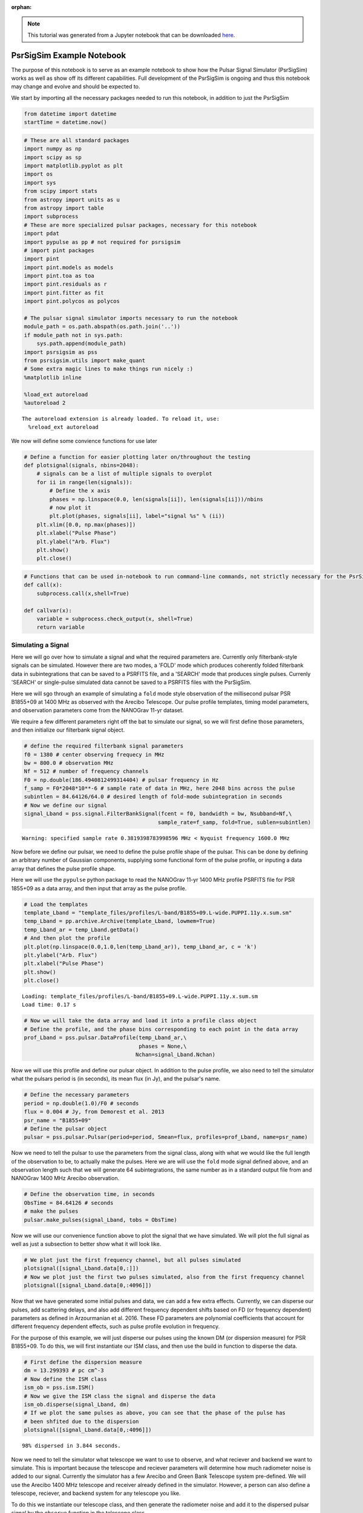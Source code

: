 :orphan:

.. note:: This tutorial was generated from a Jupyter notebook that can be
          downloaded `here <_static/notebooks/full_pipeline_tutorial.ipynb>`_.

.. _full_pipeline_tutorial:

PsrSigSim Example Notebook
==========================

The purpose of this notebook is to serve as an example notebook to show
how the Pulsar Signal Simulator (PsrSigSim) works as well as show off
its different capabilities. Full development of the PsrSigSim is ongoing
and thus this notebook may change and evolve and should be expected to.

We start by importing all the necessary packages needed to run this
notebook, in addition to just the PsrSigSim

.. code:: python

    from datetime import datetime
    startTime = datetime.now()

.. code:: python

    # These are all standard packages
    import numpy as np
    import scipy as sp
    import matplotlib.pyplot as plt
    import os
    import sys
    from scipy import stats
    from astropy import units as u
    from astropy import table
    import subprocess
    # These are more specialized pulsar packages, necessary for this notebook
    import pdat
    import pypulse as pp # not required for psrsigsim
    # import pint packages
    import pint
    import pint.models as models
    import pint.toa as toa
    import pint.residuals as r
    import pint.fitter as fit
    import pint.polycos as polycos

    # The pulsar signal simulator imports necessary to run the notebook
    module_path = os.path.abspath(os.path.join('..'))
    if module_path not in sys.path:
        sys.path.append(module_path)
    import psrsigsim as pss
    from psrsigsim.utils import make_quant
    # Some extra magic lines to make things run nicely :)
    %matplotlib inline

    %load_ext autoreload
    %autoreload 2


.. parsed-literal::

    The autoreload extension is already loaded. To reload it, use:
      %reload_ext autoreload


We now will define some convience functions for use later

.. code:: python

    # Define a function for easier plotting later on/throughout the testing
    def plotsignal(signals, nbins=2048):
        # signals can be a list of multiple signals to overplot
        for ii in range(len(signals)):
            # Define the x axis
            phases = np.linspace(0.0, len(signals[ii]), len(signals[ii]))/nbins
            # now plot it
            plt.plot(phases, signals[ii], label="signal %s" % (ii))
        plt.xlim([0.0, np.max(phases)])
        plt.xlabel("Pulse Phase")
        plt.ylabel("Arb. Flux")
        plt.show()
        plt.close()

.. code:: python

    # Functions that can be used in-notebook to run command-line commands, not strictly necessary for the PsrSigSim
    def call(x):
        subprocess.call(x,shell=True)

    def callvar(x):
        variable = subprocess.check_output(x, shell=True)
        return variable

Simulating a Signal
-------------------

Here we will go over how to simulate a signal and what the required
parameters are. Currently only filterbank-style signals can be
simulated. However there are two modes, a 'FOLD' mode which produces
coherently folded filterbank data in subintegrations that can be saved
to a PSRFITS file, and a 'SEARCH' mode that produces single pulses.
Currenly 'SEARCH' or single-pulse simulated data cannot be saved to a
PSRFITS files with the PsrSigSim.

Here we will sgo through an example of simulating a ``fold`` mode style
observation of the millisecond pulsar PSR B1855+09 at 1400 MHz as
observed with the Arecibo Telescope. Our pulse profile templates, timing
model parameters, and observation parameters come from the NANOGrav
11-yr dataset.

We require a few different parameters right off the bat to simulate our
signal, so we will first define those parameters, and then initialize
our filterbank signal object.

.. code:: python

    # define the required filterbank signal parameters
    f0 = 1380 # center observing frequecy in MHz
    bw = 800.0 # observation MHz
    Nf = 512 # number of frequency channels
    F0 = np.double(186.4940812499314404) # pulsar frequency in Hz
    f_samp = F0*2048*10**-6 # sample rate of data in MHz, here 2048 bins across the pulse
    subintlen = 84.64126/64.0 # desired length of fold-mode subintegration in seconds
    # Now we define our signal
    signal_Lband = pss.signal.FilterBankSignal(fcent = f0, bandwidth = bw, Nsubband=Nf,\
                                              sample_rate=f_samp, fold=True, sublen=subintlen)


.. parsed-literal::

    Warning: specified sample rate 0.3819398783998596 MHz < Nyquist frequency 1600.0 MHz


Now before we define our pulsar, we need to define the pulse profile
shape of the pulsar. This can be done by defining an arbitrary number of
Gaussian components, supplying some functional form of the pulse
profile, or inputing a data array that defines the pulse profile shape.

Here we will use the ``pypulse`` python package to read the NANOGrav
11-yr 1400 MHz profile PSRFITS file for PSR 1855+09 as a data array, and
then input that array as the pulse profile.

.. code:: python

    # Load the templates
    template_Lband = "template_files/profiles/L-band/B1855+09.L-wide.PUPPI.11y.x.sum.sm"
    temp_Lband = pp.archive.Archive(template_Lband, lowmem=True)
    temp_Lband_ar = temp_Lband.getData()
    # And then plot the profile
    plt.plot(np.linspace(0.0,1.0,len(temp_Lband_ar)), temp_Lband_ar, c = 'k')
    plt.ylabel("Arb. Flux")
    plt.xlabel("Pulse Phase")
    plt.show()
    plt.close()


.. parsed-literal::

    Loading: template_files/profiles/L-band/B1855+09.L-wide.PUPPI.11y.x.sum.sm
    Load time: 0.17 s



.. image:: full_pipeline_tutorial_files/full_pipeline_tutorial_10_1.png


.. code:: python

    # Now we will take the data array and load it into a profile class object
    # Define the profile, and the phase bins corresponding to each point in the data array
    prof_Lband = pss.pulsar.DataProfile(temp_Lband_ar,\
                                        phases = None,\
                                       Nchan=signal_Lband.Nchan)

Now we will use this profile and define our pulsar object. In addition
to the pulse profile, we also need to tell the simulator what the
pulsars period is (in seconds), its mean flux (in Jy), and the pulsar's
name.

.. code:: python

    # Define the necessary parameters
    period = np.double(1.0)/F0 # seconds
    flux = 0.004 # Jy, from Demorest et al. 2013
    psr_name = "B1855+09"
    # Define the pulsar object
    pulsar = pss.pulsar.Pulsar(period=period, Smean=flux, profiles=prof_Lband, name=psr_name)

Now we need to tell the pulsar to use the parameters from the signal
class, along with what we would like the full length of the observation
to be, to actually make the pulses. Here we are will use the ``fold``
mode signal defined above, and an observation length such that we will
generate 64 subintegrations, the same number as in a standard output
file from and NANOGrav 1400 MHz Arecibo observation.

.. code:: python

    # Define the observation time, in seconds
    ObsTime = 84.64126 # seconds
    # make the pulses
    pulsar.make_pulses(signal_Lband, tobs = ObsTime)

Now we will use our convenience function above to plot the signal that
we have simulated. We will plot the full signal as well as just a
subsection to better show what it will look like.

.. code:: python

    # We plot just the first frequency channel, but all pulses simulated
    plotsignal([signal_Lband.data[0,:]])
    # Now we plot just the first two pulses simulated, also from the first frequency channel
    plotsignal([signal_Lband.data[0,:4096]])



.. image:: full_pipeline_tutorial_files/full_pipeline_tutorial_17_0.png



.. image:: full_pipeline_tutorial_files/full_pipeline_tutorial_17_1.png


Now that we have generated some initial pulses and data, we can add a
few extra effects. Currently, we can disperse our pulses, add scattering
delays, and also add different frequency dependent shifts based on FD
(or frequency dependent) parameters as defined in Arzourmanian et al.
2016. These FD parameters are polynomial coefficients that account for
different frequency dependent effects, such as pulse profile evolution
in frequency.

For the purpose of this example, we will just disperse our pulses using
the known DM (or dispersion measure) for PSR B1855+09. To do this, we
will first instantiate our ISM class, and then use the build in function
to disperse the data.

.. code:: python

    # First define the dispersion measure
    dm = 13.299393 # pc cm^-3
    # Now define the ISM class
    ism_ob = pss.ism.ISM()
    # Now we give the ISM class the signal and disperse the data
    ism_ob.disperse(signal_Lband, dm)
    # If we plot the same pulses as above, you can see that the phase of the pulse has
    # been shfited due to the dispersion
    plotsignal([signal_Lband.data[0,:4096]])


.. parsed-literal::

    98% dispersed in 3.844 seconds.


.. image:: full_pipeline_tutorial_files/full_pipeline_tutorial_19_1.png


Now we need to tell the simulator what telescope we want to use to
observe, and what reciever and backend we want to simulate. This is
important because the telescope and reciever parameters will determine
how much radiometer noise is added to our signal. Currently the
simulator has a few Arecibo and Green Bank Telescope system pre-defined.
We will use the Arecibo 1400 MHz telescope and receiver already defined
in the simulator. However, a person can also define a telescope,
reciever, and backend system for any telescope you like.

To do this we instantiate our telescope class, and then generate the
radiometer noise and add it to the dispersed pulsar signal by the
``observe`` function in the telescope class.

.. code:: python

    # Define the telescope class
    tscope = pss.telescope.telescope.Arecibo()
    # Now we observe with the telescope; noise=True adds the radiometer noise to thes ignal
    output = tscope.observe(signal_Lband, pulsar, system="Lband_PUPPI", noise=True)
    # Now plot the signal as above but with the added radiometer noise
    plotsignal([signal_Lband.data[0,:4096]])



.. image:: full_pipeline_tutorial_files/full_pipeline_tutorial_21_0.png


You will notice that with the current set up in our example simulation
the radiometer noise is much stronger than the pulsar signal. This is to
be expected given our particular set up, however if we were to fold this
simulated data more, we would be able to see the pulse signal start to
stand out above the noise. Depending on the set up you want for your
simulations, the radiometer noise and puslar signal strength will be
scaled appropriately.

Now, all of this data exists as python data arrays. If you have pulsar
software that can analyze data as python arrays, then you can save this
data in your favorite format (we recommend hdf5 format) and preform
whatever your desired analysis is. However, much existing pulsar data
analysis software works directly on PSRFITS files. We currently do not
generate a PSRFITS file from scratch (although that feature will come in
a future version), but we do use the ``pdat`` or pulsar data toolbox
python package to take an existing PSRFITS file and overwrite the data
in and some header information and metadata to save our simulated data
to a PSRFITS file that can be analyzed with the well used ``PSRCHIVE``
software.

To do this we need to define a couple of variables. First, we need to
have a template PSRFITS file. We also need to have a name for the output
PSRFITS file. In addition, we will also need a pulsar par file that
contains all the timing parameters that have been simulated here, in
order to make sure once the data is saved, if it is manipulated or
folded, it is folded correctly.

.. code:: python

    # We start by defining these files mentioned above
    tempfits = "template_files/puppi_57627_B1855+09_1077_0001.fits" # template PSRFITS file
    parfile = "par_files/B1855+09_NANOGrav_11yv0_example.par"
    outfits = "test_fits.fits" # name of our output fits file

.. code:: python

    # Now we load our template fits file into the simulator psrfits class
    pfit = pss.io.PSRFITS(path=outfits, template=tempfits, fits_mode='copy', obs_mode='PSR')
    # We use a build in function to get the signal class parameters needed to write header data
    pfit._get_signal_params(signal = signal_Lband)
    """
    Now we save the data. Much of the inputs here are used to generate polycos to write to
    the PSRFITS file so that the data can be folded correctly. `phaseconnect` may be set to
    `False` in which case all following inputs are not required, however the saved data may
    not appropriately phase connect the pulses and it may not be suitable for pulsar timing
    experiments.

    NOTE: Currently the `PINT` python package is required to generate the polycos and is needed
    for the phase connection.
    """
    pfit.save(signal_Lband, pulsar, phaseconnect = True, parfile = parfile, \
              MJD_start = 55999.9861, segLength = 60.0,\
              inc_len = 0.0, ref_MJD = 56000.0, usePint = True)


.. parsed-literal::

    (64, 4, 512, 2048)
    INFO: No pulse numbers found in the TOAs [pint.toa]
    INFO: Applying clock corrections (include_GPS = True, include_BIPM = True. [pint.toa]
    INFO: Special observatory location. No clock corrections applied. [pint.observatory.special_locations]
    INFO: Computing TDB columns. [pint.toa]
    INFO: Computing positions and velocities of observatories and Earth (planets = False), using DE421 ephemeris [pint.toa]
    INFO: No pulse numbers found in the TOAs [pint.toa]
    INFO: Applying clock corrections (include_GPS = True, include_BIPM = True. [pint.toa]
    INFO: Special observatory location. No clock corrections applied. [pint.observatory.special_locations]
    INFO: Computing TDB columns. [pint.toa]
    INFO: Computing positions and velocities of observatories and Earth (planets = False), using DE421 ephemeris [pint.toa]
    INFO: No pulse numbers found in the TOAs [pint.toa]
    INFO: Applying clock corrections (include_GPS = True, include_BIPM = True. [pint.toa]
    INFO: Special observatory location. No clock corrections applied. [pint.observatory.special_locations]
    INFO: Computing TDB columns. [pint.toa]
    INFO: Computing positions and velocities of observatories and Earth (planets = False), using DE421 ephemeris [pint.toa]


.. parsed-literal::

    WARNING: No ephemeris provided to TOAs object or compute_TDBs. Using DE421 [pint.toa]
    WARNING: No ephemeris provided to TOAs object or compute_TDBs. Using DE421 [pint.toa]
    WARNING: No ephemeris provided to TOAs object or compute_TDBs. Using DE421 [pint.toa]


.. parsed-literal::


    Finished writing and saving the file


We have now saved our data to a PSRFITS file called ``test_fits.fits``.
This file can be folded and processed with ``PSRCHIVE`` for any number
of projects you may think of. We will show an example below where we
simulate four different NANOGrav-style observations of B1855+09 at two
different MJDs and two different frequencies, get TOAs from PSRCHIVE,
and then get timing residuals with the ``PINT`` python package.

Simulating a Single-Pulse Signal
--------------------------------

Here we will show an example of generating a single-pulse filterbank
signal. The inputs are much the same as above, however the capability to
save this single-pulse data to a ``SEARCH`` mode PSRFITS file has not
yet been added to the PsrSigSim. The procedure for generating
single-pulse data follows much in the way that folded data does however.

We note that the same variables required to make a ``fold`` mode signal
(e.g. observing frequency, bandwidth, period, etc.) are also required,
however as we have defined these values above we do not redefine them
here.

.. code:: python

    # All values needed to define the signal are defined above
    # The only change here is to set fold=False (no input is given for sublen field)
    signal_Lband_sp = pss.signal.FilterBankSignal(fcent = f0, bandwidth = bw, Nsubband=Nf,\
                                              sample_rate=f_samp, fold=False)


.. parsed-literal::

    Warning: specified sample rate 0.3819398783998596 MHz < Nyquist frequency 1600.0 MHz


And that's the only major change. We note that single pulse data will
take up a *much* larger amount of space than folded data, so we will set
our observation length here to be just 3 pulse periods, however all
other parts remain the same

.. code:: python

    # We define the pulsar; NOTE - pulse profile object was defined above
    pulsar_sp = pss.pulsar.Pulsar(period=period, Smean=flux, profiles=prof_Lband, name=psr_name)
    # Now we set the observation time
    ObsTime_sp = 3*period # seconds
    # make the pulses
    pulsar_sp.make_pulses(signal_Lband_sp, tobs = ObsTime_sp)
    # We plot just the first frequency channel, but all pulses simulated
    plotsignal([signal_Lband_sp.data[0,:]])



.. image:: full_pipeline_tutorial_files/full_pipeline_tutorial_29_0.png


Now we run the rest of the simulation exactly as above, with some plots

.. code:: python

    ism_ob = pss.ism.ISM()
    # Now we give the ISM class the signal and disperse the data
    ism_ob.disperse(signal_Lband_sp, dm)
    # If we plot the same pulses as above, you can see that the phase of the pulse has
    # been shfited due to the dispersion
    plotsignal([signal_Lband_sp.data[0,:]])


.. parsed-literal::

    98% dispersed in 0.276 seconds.


.. image:: full_pipeline_tutorial_files/full_pipeline_tutorial_31_1.png


.. code:: python

    # Define the telescope class
    tscope = pss.telescope.telescope.Arecibo()
    # Now we observe with the telescope; noise=True adds the radiometer noise to thes ignal
    output = tscope.observe(signal_Lband_sp, pulsar, system="Lband_PUPPI", noise=True)
    # Now plot the signal as above but with the added radiometer noise
    plotsignal([signal_Lband_sp.data[0,:4096]])



.. image:: full_pipeline_tutorial_files/full_pipeline_tutorial_32_0.png


and that's all there is to it to simulate single-pulse filterbank data.
In a future version of the simulator we will be able to save this single
pulse data to PSRFITS files as well.

Simulating a Dataset
--------------------

Here we will use the same methods as used to generate a single simulated
``fold`` mode observation of PSR B1855+09 and save it as a PSRFITS file,
and generate a few obseravations at different MJDs and different
observing frequencies. We will again use NANOGrav 11-yr pulse profile
templates and the standard NANOGrav observing parameters to generate the
dataset.

We note that the 1400 MHz simulated observation will be a factor of
about 15 shorter than is standard for space and time purposes with this
example notebook. We also note that the simulations made here are
extrememly simplistic; they assume that the simulated data is
barycentered and the only additional delay is the dispersion delay.
There is not solar system delay, pulse period spin down, etc. (though we
plan to include that in a future version).

We offer some functions to get TOAs and timing residuals with PINT from
this simulated dataset given these simplified models below as well.

.. code:: python

    # We define all variables needed for the simulation at the begining.
    dm = 13.299393 # pc cm^-3
    F0 = np.double(186.4940812499314404) # pulsar frequency, Hz
    period = np.double(1.0)/F0 # pulsar period, seconds
    bw = 800.0 # bandwidth, MHz
    Nf = 512 # number of frequency channels
    f0 = 1380 # central observing frequency, MHz
    ObsTime = 84.64126 # total observing time, seconds
    telescope = "Arecibo" # Telescope name (for default telescopes)
    psr_name = "B1855+09" # pulsar name
    flux = 0.004 # mean flux, Jy (from Demorest et al. 2013)
    f_samp = F0*2048*10**-6 # sampling rate, chosen to be 2048 bins per profile
    subintlen = 84.64126/64.0 # length of subintegration, seconds

.. code:: python

    # Now we load two different pulse profile templates with pypulse
    # both are from the NANOGrav 11-yr data release; start with 1400 MHz profile
    template_Lband = "template_files/profiles/L-band/B1855+09.L-wide.PUPPI.11y.x.sum.sm"
    temp_Lband = pp.archive.Archive(template_Lband, lowmem=True)
    temp_Lband_ar = temp_Lband.getData()
    # Plot the profile
    plt.plot(temp_Lband_ar)
    plt.ylabel("Arb. Flux")
    plt.xlabel("Pulse Phase")
    plt.show()
    plt.close()
    # and the 430 MHz
    template_430 = "template_files/profiles/430_MHz/B1855+09.430.PUPPI.11y.x.sum.sm"
    temp_430 = pp.archive.Archive(template_430, lowmem=True)
    temp_430_ar = temp_430.getData()
    # Plot the profile
    plt.plot(temp_430_ar)
    plt.ylabel("Arb. Flux")
    plt.xlabel("Pulse Phase")
    plt.show()
    plt.close()


.. parsed-literal::

    Loading: template_files/profiles/L-band/B1855+09.L-wide.PUPPI.11y.x.sum.sm
    Load time: 0.21 s



.. image:: full_pipeline_tutorial_files/full_pipeline_tutorial_36_1.png


.. parsed-literal::

    Loading: template_files/profiles/430_MHz/B1855+09.430.PUPPI.11y.x.sum.sm
    Load time: 0.16 s



.. image:: full_pipeline_tutorial_files/full_pipeline_tutorial_36_3.png


Now we will loop through the different simulate steps as described
above. The looping will allow us to save the simulated data at different
MJDs but retain a phase connection between the files. We will separate
the data by 30 days, and run the 1400 MHz and 430 MHz observations
separately.

.. code:: python

    # Now lets make the L-band simulated data; We will loop through a few times
    inc_lens = [0.0,30.0]
    tempfits = "template_files/puppi_57627_B1855+09_1077_0001.fits"
    parfile = "par_files/B1855+09_NANOGrav_11yv0_example.par"

    # Now loop through
    for ii in range(len(inc_lens)):
        #start by defining the signal
        signal_Lband = pss.signal.FilterBankSignal(fcent = f0, bandwidth = bw, Nsubband=Nf,\
                                              sample_rate=f_samp, fold=True, sublen=subintlen)
        # Define the profile
        prof_Lband = pss.pulsar.DataProfile(temp_Lband_ar, phases = None, \
                                            Nchan=signal_Lband.Nchan)
        # Define the pulsar
        pulsar = pss.pulsar.Pulsar(period=period, Smean=flux, profiles=prof_Lband, \
                                   name=psr_name)
        # make the pulses
        pulsar.make_pulses(signal_Lband, tobs = ObsTime)
        # Define ISM and disperse the data
        ism_ob = pss.ism.ISM()
        ism_ob.disperse(signal_Lband, dm)
        # Define telescope and add radiometer noise
        tscope = pss.telescope.telescope.Arecibo()
        out_array = tscope.observe(signal_Lband, pulsar, system="Lband_PUPPI", noise=True)
        # Get our template PSRFITS file
        fitspath = 'test_fits_Lband'+str(ii+1)+'.fits'
        pfit = pss.io.PSRFITS(path=fitspath, template=tempfits, fits_mode='copy', \
                              obs_mode='PSR')
        pfit._get_signal_params(signal = signal_Lband)
        # Now save the data
        pfit.save(signal_Lband, pulsar, phaseconnect = True, parfile = parfile, \
                  MJD_start = 55999.9861+inc_lens[ii],segLength = 60.0,\
                  inc_len = inc_lens[ii], ref_MJD = 56000.0, usePint = True)


.. parsed-literal::

    Warning: specified sample rate 0.3819398783998596 MHz < Nyquist frequency 1600.0 MHz
    98% dispersed in 3.795 seconds.(64, 4, 512, 2048)
    INFO: No pulse numbers found in the TOAs [pint.toa]
    INFO: Applying clock corrections (include_GPS = True, include_BIPM = True. [pint.toa]
    INFO: Special observatory location. No clock corrections applied. [pint.observatory.special_locations]
    INFO: Computing TDB columns. [pint.toa]
    INFO: Computing positions and velocities of observatories and Earth (planets = False), using DE421 ephemeris [pint.toa]
    INFO: No pulse numbers found in the TOAs [pint.toa]
    INFO: Applying clock corrections (include_GPS = True, include_BIPM = True. [pint.toa]
    INFO: Special observatory location. No clock corrections applied. [pint.observatory.special_locations]
    INFO: Computing TDB columns. [pint.toa]
    INFO: Computing positions and velocities of observatories and Earth (planets = False), using DE421 ephemeris [pint.toa]
    INFO: No pulse numbers found in the TOAs [pint.toa]
    INFO: Applying clock corrections (include_GPS = True, include_BIPM = True. [pint.toa]
    INFO: Special observatory location. No clock corrections applied. [pint.observatory.special_locations]
    INFO: Computing TDB columns. [pint.toa]
    INFO: Computing positions and velocities of observatories and Earth (planets = False), using DE421 ephemeris [pint.toa]


.. parsed-literal::

    WARNING: No ephemeris provided to TOAs object or compute_TDBs. Using DE421 [pint.toa]
    WARNING: No ephemeris provided to TOAs object or compute_TDBs. Using DE421 [pint.toa]
    WARNING: No ephemeris provided to TOAs object or compute_TDBs. Using DE421 [pint.toa]


.. parsed-literal::


    Finished writing and saving the file
    Warning: specified sample rate 0.3819398783998596 MHz < Nyquist frequency 1600.0 MHz
    98% dispersed in 3.862 seconds.(64, 4, 512, 2048)
    INFO: No pulse numbers found in the TOAs [pint.toa]
    INFO: Applying clock corrections (include_GPS = True, include_BIPM = True. [pint.toa]
    INFO: Special observatory location. No clock corrections applied. [pint.observatory.special_locations]
    INFO: Computing TDB columns. [pint.toa]
    INFO: Computing positions and velocities of observatories and Earth (planets = False), using DE421 ephemeris [pint.toa]
    INFO: No pulse numbers found in the TOAs [pint.toa]
    INFO: Applying clock corrections (include_GPS = True, include_BIPM = True. [pint.toa]
    INFO: Special observatory location. No clock corrections applied. [pint.observatory.special_locations]
    INFO: Computing TDB columns. [pint.toa]
    INFO: Computing positions and velocities of observatories and Earth (planets = False), using DE421 ephemeris [pint.toa]
    INFO: No pulse numbers found in the TOAs [pint.toa]
    INFO: Applying clock corrections (include_GPS = True, include_BIPM = True. [pint.toa]
    INFO: Special observatory location. No clock corrections applied. [pint.observatory.special_locations]
    INFO: Computing TDB columns. [pint.toa]
    INFO: Computing positions and velocities of observatories and Earth (planets = False), using DE421 ephemeris [pint.toa]


.. parsed-literal::

    WARNING: No ephemeris provided to TOAs object or compute_TDBs. Using DE421 [pint.toa]
    WARNING: No ephemeris provided to TOAs object or compute_TDBs. Using DE421 [pint.toa]
    WARNING: No ephemeris provided to TOAs object or compute_TDBs. Using DE421 [pint.toa]


.. parsed-literal::


    Finished writing and saving the file


.. code:: python

    # Now do the 430 MHz data; redefine some variables for the 430 MHz data
    Nf = 64 # number of frequency channels
    bw = 100.0 # bandwidth, MHz
    f0 = 430 # center observing frequency, MHz
    ObsTime = 1203.8455 # total observation time, seconds
    subintlen =1203.8455/113.0 # subintegration length, seconds
    flux = 0.0246 # mean flux, Jy (from Demorest et al. 2013)

    # Now define files and values necessary for the observation.
    inc_lens = [0.1, 30.1] # slightly offset from the 1400 MHz observations
    tempfits = "template_files/puppi_57627_B1855+09_1075_0001.fits"
    parfile = "par_files/B1855+09_NANOGrav_11yv0_example.par"

    # Now loop through
    for ii in range(len(inc_lens)):
        #start by defining the signal
        signal_430 = pss.signal.FilterBankSignal(fcent = f0, bandwidth = bw, Nsubband=Nf,\
                                              sample_rate=f_samp, fold=True, sublen=subintlen)
        # Define the profile
        prof_430 = pss.pulsar.DataProfile(temp_430_ar, phases = None, \
                                            Nchan=signal_430.Nchan)
        # Define the pulsar
        pulsar = pss.pulsar.Pulsar(period=period, Smean=flux, profiles=prof_430, name=psr_name)
        # make the pulses
        pulsar.make_pulses(signal_430, tobs = ObsTime)
        # Define ISM and disperse the data
        ism_ob = pss.ism.ISM()
        ism_ob.disperse(signal_430, dm)
        # Define telescope and add radiometer noise
        tscope = pss.telescope.telescope.Arecibo()
        out_array = tscope.observe(signal_430, pulsar, system="430_PUPPI", noise=True)
        # Get our template PSRFITS file
        fitspath = 'test_fits_430'+str(ii+1)+'.fits'
        pfit = pss.io.PSRFITS(path=fitspath, template=tempfits, fits_mode='copy', \
                              obs_mode='PSR')
        pfit._get_signal_params(signal = signal_430)
        # Now save the data
        pfit.save(signal_430, pulsar, phaseconnect = True, parfile = parfile, \
                  MJD_start = 55999.9861+inc_lens[ii], segLength = 60.0,\
                  inc_len = inc_lens[ii], ref_MJD = 56000.0, usePint = True)


.. parsed-literal::

    Warning: specified sample rate 0.3819398783998596 MHz < Nyquist frequency 200.0 MHz
    98% dispersed in 1.189 seconds.(113, 4, 64, 2048)
    INFO: No pulse numbers found in the TOAs [pint.toa]
    INFO: Applying clock corrections (include_GPS = True, include_BIPM = True. [pint.toa]
    INFO: Special observatory location. No clock corrections applied. [pint.observatory.special_locations]
    INFO: Computing TDB columns. [pint.toa]
    INFO: Computing positions and velocities of observatories and Earth (planets = False), using DE421 ephemeris [pint.toa]
    INFO: No pulse numbers found in the TOAs [pint.toa]
    INFO: Applying clock corrections (include_GPS = True, include_BIPM = True. [pint.toa]
    INFO: Special observatory location. No clock corrections applied. [pint.observatory.special_locations]
    INFO: Computing TDB columns. [pint.toa]
    INFO: Computing positions and velocities of observatories and Earth (planets = False), using DE421 ephemeris [pint.toa]
    INFO: No pulse numbers found in the TOAs [pint.toa]
    INFO: Applying clock corrections (include_GPS = True, include_BIPM = True. [pint.toa]
    INFO: Special observatory location. No clock corrections applied. [pint.observatory.special_locations]
    INFO: Computing TDB columns. [pint.toa]
    INFO: Computing positions and velocities of observatories and Earth (planets = False), using DE421 ephemeris [pint.toa]


.. parsed-literal::

    WARNING: No ephemeris provided to TOAs object or compute_TDBs. Using DE421 [pint.toa]
    WARNING: No ephemeris provided to TOAs object or compute_TDBs. Using DE421 [pint.toa]
    WARNING: No ephemeris provided to TOAs object or compute_TDBs. Using DE421 [pint.toa]


.. parsed-literal::


    Finished writing and saving the file
    Warning: specified sample rate 0.3819398783998596 MHz < Nyquist frequency 200.0 MHz
    98% dispersed in 1.156 seconds.(113, 4, 64, 2048)
    INFO: No pulse numbers found in the TOAs [pint.toa]
    INFO: Applying clock corrections (include_GPS = True, include_BIPM = True. [pint.toa]
    INFO: Special observatory location. No clock corrections applied. [pint.observatory.special_locations]
    INFO: Computing TDB columns. [pint.toa]
    INFO: Computing positions and velocities of observatories and Earth (planets = False), using DE421 ephemeris [pint.toa]
    INFO: No pulse numbers found in the TOAs [pint.toa]
    INFO: Applying clock corrections (include_GPS = True, include_BIPM = True. [pint.toa]
    INFO: Special observatory location. No clock corrections applied. [pint.observatory.special_locations]
    INFO: Computing TDB columns. [pint.toa]
    INFO: Computing positions and velocities of observatories and Earth (planets = False), using DE421 ephemeris [pint.toa]
    INFO: No pulse numbers found in the TOAs [pint.toa]
    INFO: Applying clock corrections (include_GPS = True, include_BIPM = True. [pint.toa]
    INFO: Special observatory location. No clock corrections applied. [pint.observatory.special_locations]
    INFO: Computing TDB columns. [pint.toa]
    INFO: Computing positions and velocities of observatories and Earth (planets = False), using DE421 ephemeris [pint.toa]


.. parsed-literal::

    WARNING: No ephemeris provided to TOAs object or compute_TDBs. Using DE421 [pint.toa]
    WARNING: No ephemeris provided to TOAs object or compute_TDBs. Using DE421 [pint.toa]
    WARNING: No ephemeris provided to TOAs object or compute_TDBs. Using DE421 [pint.toa]


.. parsed-literal::


    Finished writing and saving the file


Timing Simulated Pulsars
------------------------

Now that we've simulated our pulsar data we want to try to time our
simulated pulsars. The PSRFITS file that we have saved the simulated
data into are compatible with PSRCHIVE, so we can get TOAs from our
pulsars with standard software. We can then use the output tim file the
same way as any other tim file, and can get timing residuals from TEMPO,
TEMPO2, PINT, or your other favorite pulsar timing software. Here we
will use PSRCHIVE to get our TOAs and then obtain residuals with PINT.

The dataset that we will analyze and time is the dataset for B1855+09 at
two different frequency and two different days above.

To do this nicely, we have set up some conveniece functions to get the
TOAs from the simulated fits file, combine the TOAs all into one tim
file, and then get the residuals and plot them with PINT. We start by
defining these functions.

.. code:: python

    # Define a function to get the TOAs in the correct format

    # and we define a function to get TOAs from the simulated data
    def getSimTOAs(fitsfiles, tempfile, scrunch = False, nchan = 64, nsubint = 1, npol = 1):
        """
        This function will take a single or list of fitsfiles of simulated data and run
        PSRCHIVE calls to get TOAs from the simulated fits files, and scrunch the data to a
        number of frequency channels and subintegrations is desired. It then also barycenters
        all of the TOAs (e.g. replaces the observatory code with '@') and also saves all the
        TOAs as one big file with "_ALL.tim" at the end. The inputs are as follows:
        fitsfiles [string] - a single or list of fits file names (and paths to) to get TOAs
                            from
        tempfile [string] - Profile template fits file to make TOAs with (since we are only
                            using PSRCHIVE for now)
        scrunch [bool] - if False, don't manipulate the data, just get TOAs. If True, we will
                  first scrunch the fits files to the number of frequency channels (nchan),
                  subintegrations (nsubint), and polarizations (npol), given as input.
                  The new fits files will be stored in the same place as the originals with
                  the extension: .f'nchan't'nsubint'p'npol'
        """
        # If a single fitsfile string, put it into a list
        if isinstance(fitsfiles, str):
            fitsfiles = [fitsfiles]
        # Now check if we want to scrunch the files and if so do it
        if scrunch:
            # figure out the factor we need to scrunch; start with frequency
            if nchan == 1:
                freq_flag = " -F "
            else:
                freq_flag = " --setnchn %s " % (nchan)
            # then polarization
            if npol == 1:
                pol_flag = " -p "
            else:
                pol_flag = "" # don't thing we can scrunch to 2 from 4, not sure though
            # and subintegrations
            if nsubint == 1:
                sub_flag = " -T "
            else:
                sub_flag = " --setnsub %s " % (nsubint)
            # Now put it all together
            scrunchfits = []
            ext = "f%st%sp%s" % (nchan, nsubint, npol)
            for ff in fitsfiles:
                scrunchcall = "pam -e " + ext + freq_flag + pol_flag + sub_flag + ff
                call(scrunchcall)
                scrunchfits.append(ff.split(".")[0]+"."+ext)
            # Then reassign the fits files if we needed to scrunch the,
            fitsfiles = scrunchfits

        # Now once we've scrunched we get the TOAs # IPTA does not work with tempo2 on this machine for some reason
        TOAcall = "pat -A FDM -e mcmc=0 -C chan -C subint -C snr -C wt  -C rcvr:name -C be:name -f tempo2 -s %s "\
                    % (tempfile)
        timfiles = []
        for ff in fitsfiles:
            print(ff)
            call(TOAcall+"%s > %s.tim" % (ff, ff))
            timfiles.append(ff+".tim")
        # now we need to tell the tim files that the TOAs are barycentred
        alltimlines = ["FORMAT 1 \n"]
        for t_f in timfiles:
            # Go through the tim file line by line
            lines = []
            with open(t_f, 'r') as tf:
                for line in tf:
                    # Get other necessary lines
                    if "FORMAT" in line:
                        lines.append(line)
                    # replace the observatory codes and receiver name and add the lines
                    elif 'ao' in line:
                        newline = line.replace('ao', '@')
                        newline = newline.replace("-rcvr:name lbw", "-fe L-wide")
                        newline = newline.replace("-rcvr:name 430", "-fe 430")
                        if "-fe L-wide" in newline:
                            newline = newline.replace("-be:name PUPPI", "-f L-wide_PUPPI")
                        elif "-fe 430" in newline:
                            newline = newline.replace("-be:name PUPPI", "-f 430_PUPPI")
                        lines.append(newline)
                        alltimlines.append(newline)
                    elif 'gbt' in line:
                        newline = line.replace('gbt', '@')
                        newline = newline.replace("-rcvr:name lbw", "-fe L-wide")
                        newline = newline.replace("-rcvr:name 430", "-fe 430")
                        if "-fe L-wide" in newline:
                            newline = newline.replace("-be:name PUPPI", "-f L-wide_PUPPI")
                        elif "-fe 430" in newline:
                            newline = newline.replace("-be:name PUPPI", "-f 430_PUPPI")
                        lines.append(newline)
                        alltimlines.append(newline)
                    elif line.split()[4] == '0':
                        split_line = line.split()
                        split_line[4] = '@'
                        newline = ""
                        for val in split_line:
                            if val == split_line[0]:
                                newline += val
                            else:
                                newline += " %s" % (val)
                        newline += " \n"
                        newline = newline.replace("-rcvr:name lbw", "-fe L-wide")
                        newline = newline.replace("-rcvr:name 430", "-fe 430")
                        if "-fe L-wide" in newline:
                            newline = newline.replace("-be:name PUPPI", "-f L-wide_PUPPI")
                        elif "-fe 430" in newline:
                            newline = newline.replace("-be:name PUPPI", "-f 430_PUPPI")
                        lines.append(newline)
                        alltimlines.append(newline)
                    else:
                        newline = line.replace("-rcvr:name lbw", "-fe L-wide")
                        newline = newline.replace("-rcvr:name 430", "-fe 430")
                        if "-fe L-wide" in newline:
                            newline = newline.replace("-be:name PUPPI", "-f L-wide_PUPPI")
                        elif "-fe 430" in newline:
                            newline = newline.replace("-be:name PUPPI", "-f 430_PUPPI")
                        lines.append(newline)
                        alltimlines.append(newline)
                tf.close()
            # now we write out the new file
            with open(t_f, 'w') as nt:
                nt.writelines(lines)
                nt.close()
        # Now write one big file with all the TOAs in it
        fulltim = timfiles[0].split('.ti')[0]+'_ALL.tim'
        print("All simulated TOAs can be found in:", fulltim)
        with open(fulltim, 'w') as ft:
            ft.writelines(alltimlines)
            ft.close()

        # and return the name of this last fits file
        return fulltim


.. code:: python

    # We define a function to combine multiple tim files generated by get_SimTOAs above
    def combine_tim(timfiles, outfile = "Combined_tim_file.tim"):
        """
        This function will take a list of tim files (e.g. the files generated by the
        gen_SimTOAs function above) and combine them into one big tim file with the name
        of the output file designated by the 'outfile' input. Inputs;

        timfiles [list of strings] : a list of tim files to combine
        outfile [string] : name of output file constiting of all combined TOAs
        """
        tim_lines = ["FORMAT 1 \n"]
        for timfile in timfiles:
            with open(timfile, 'r') as tf:
                for line in tf:
                    if 'FORMAT' in line:
                        pass
                    else:
                        tim_lines.append(line)
                tf.close()
        # Now save the file
        with open(outfile, 'w') as of:
            of.writelines(tim_lines)
            of.close()
        print("All simulated TOAs can be found in:", outfile)
        return outfile

.. code:: python

    # Now we will define a function that will just take a par and tim file and output the
    # residuals from that
    def get_resids(timfile, parfile, plot = False, save = False):
        """
        This function will take a tim file and a par file both used and generated from and for
        PsrSigSim simulated data and get simulated TOAs using the PINT pulsar timing python
        package. This function requires PINT to be install to run. Inputs:

        timfile [string] : A tim file (e.g. as generated by the functions above) containing
                           TOAs from a PSRFITS file with PsrSigSim simulated data saved to it.
        parfile [string] : a pulsar par file (probably the same one used for the polyco
                           generation above) used as the pulsar timing model to get timing
                           residuals.
        plot [bool] : If `True` will output plots of the timing residuals both as a function
                      of MJD and as a function of frequency.
        save [bool/string] : If not `False`, will save the plots output above with the name
                             or string input to `save`. e.g. save="Plots" will save the plots
                             with the name "Plots.png". Requires plot=True to run.
        """
        # read in the toas
        t = toa.get_TOAs(timfile, ephem='DE436', usepickle=False)

        # Since there is no solar system motion input in the simulated pulsar data, we
        # change the earth velocity to 0
        t.table.remove_column('ssb_obs_vel')
        t.table.columns['ssb_obs_vel'] = table.Column(name='ssb_obs_vel',\
                                            data=np.zeros((t.ntoas, 3), dtype=np.float64),\
                                            unit=u.km/u.s, meta={'origin':'SSB', 'obj':'OBS'})

        # Load in the par file to get the timing model
        m = models.get_model(parfile)

        # Now get the residuals
        rs = r.Residuals(t, m).time_resids
        rs_phase = r.Residuals(t, m).phase_resids

        # Define the fitter and the type of fitting we are doing.
        f = fit.GLSFitter(t, m)
        # Need to fit for a jump for multiple frequencies to account for profile phase offsets
        f.set_fitparams('JUMP1')
        f.fit_toas()

        # Now we print some information about the residuals that we have
        print("Best fit has reduced chi^2 of", f.resids.chi2_reduced.value)
        print("RMS in time is", f.resids.time_resids.std().to(u.us).value, "us")

        # Now plot the residuals vs. MJD and frequency if desired
        if plot:
            fig = plt.figure(figsize = (8,4))
            ax1 = fig.add_subplot(121)
            # first as a function of frequency
            ax1.errorbar(t.get_freqs().value, f.resids.time_resids.to(u.us).value, \
                        t.get_errors().to(u.us).value, fmt='o')
            ax1.plot(np.linspace(350.0, 1850.0, 10), np.repeat(0.0, 10), c = 'r', ls = '--')
            ax1.set_xlabel(r'Frequency [MHz]')
            ax1.set_ylabel(r'${\cal{R}}$ [$\mu$s]')
            # Now by MJD
            ax2 = fig.add_subplot(122)
            ax2.errorbar(t.get_mjds().value, f.resids.time_resids.to(u.us).value, \
                        t.get_errors().to(u.us).value, fmt='o')
            ax2.plot(np.linspace(np.min(t.get_mjds().value), np.max(t.get_mjds().value), 10), \
                         np.repeat(0.0, 10), c = 'r', ls = '--')
            ax2.set_xlabel(r'MJD')
            ax2.set_ylabel(r'${\cal{R}}$ [$\mu$s]')
            plt.tight_layout()
            if save != False:
                plt.savefig("%s.png" % (save))
            plt.show()
            plt.close()
        # Return the toas (for plotting), prefit residuals (rs), and postfit residuals (accessed via f)
        return t, rs, f


Now that we have defined these convenience functions, we will use them
to get our TOAs and then our timing residuals.

.. code:: python

    # Define the pulse profiles used to get TOAs with PSRCHIVE
    temp_Lband = "template_files/profiles/L-band/B1855+09.L-wide.PUPPI.11y.x.sum.sm"
    temp_430 = "template_files/profiles/430_MHz/B1855+09.430.PUPPI.11y.x.sum.sm"
    # Define the 1400 MHz fits files that were simulated
    fitsfile_Lband = ["test_fits_Lband1.fits", "test_fits_Lband2.fits"]
    # And a list of the 430 MHz simulated fits files
    fitsfile_430 = ["test_fits_4301.fits","test_fits_4302.fits"]
    # and define the par file with our timing model
    parfile = "par_files/B1855+09_NANOGrav_11yv0_example.par"

Now we will get the TOAs from our simulated data files. We will get the
1400 MHz and 430 MHz TOAs (or tim files) separately and then combine
them in to one tim file. We will fold the simulated data to have 64
frequency channels, one subintegration, and one polarization, as is
usually done for the NANOGrav data sets.

.. code:: python

    # Get the 1400 MHz TOAs
    timfile_Lband = getSimTOAs(fitsfile_Lband, temp_Lband, scrunch = True, nchan = 64, nsubint = 1,\
                         npol = 1)
    # Get the 430 MHz TOAs
    timfile_430 = getSimTOAs(fitsfile_430, temp_430, scrunch = True, nchan = 64, nsubint = 1,\
                         npol = 1)
    # Now combine the two tim files
    full_timfile = combine_tim([timfile_Lband, timfile_430])


.. parsed-literal::

    test_fits_Lband1.f64t1p1
    test_fits_Lband2.f64t1p1
    All simulated TOAs can be found in: test_fits_Lband1.f64t1p1_ALL.tim
    test_fits_4301.f64t1p1
    test_fits_4302.f64t1p1
    All simulated TOAs can be found in: test_fits_4301.f64t1p1_ALL.tim
    All simulated TOAs can be found in: Combined_tim_file.tim


.. code:: python

    # Now we see if we can generate timing residuals
    t, rs, f = get_resids(full_timfile, parfile, plot = True, save = False)


.. parsed-literal::

    INFO: No pulse numbers found in the TOAs [pint.toa]
    INFO: Applying clock corrections (include_GPS = True, include_BIPM = True. [pint.toa]
    INFO: Special observatory location. No clock corrections applied. [pint.observatory.special_locations]
    INFO: Computing TDB columns. [pint.toa]
    INFO: Computing positions and velocities of observatories and Earth (planets = False), using DE436 ephemeris [pint.toa]
    Best fit has reduced chi^2 of 1.045935707766027105
    RMS in time is 1.9590999006964915394 us



.. image:: full_pipeline_tutorial_files/full_pipeline_tutorial_48_1.png


.. code:: python

    print(datetime.now() - startTime)


.. parsed-literal::

    0:01:42.722792
